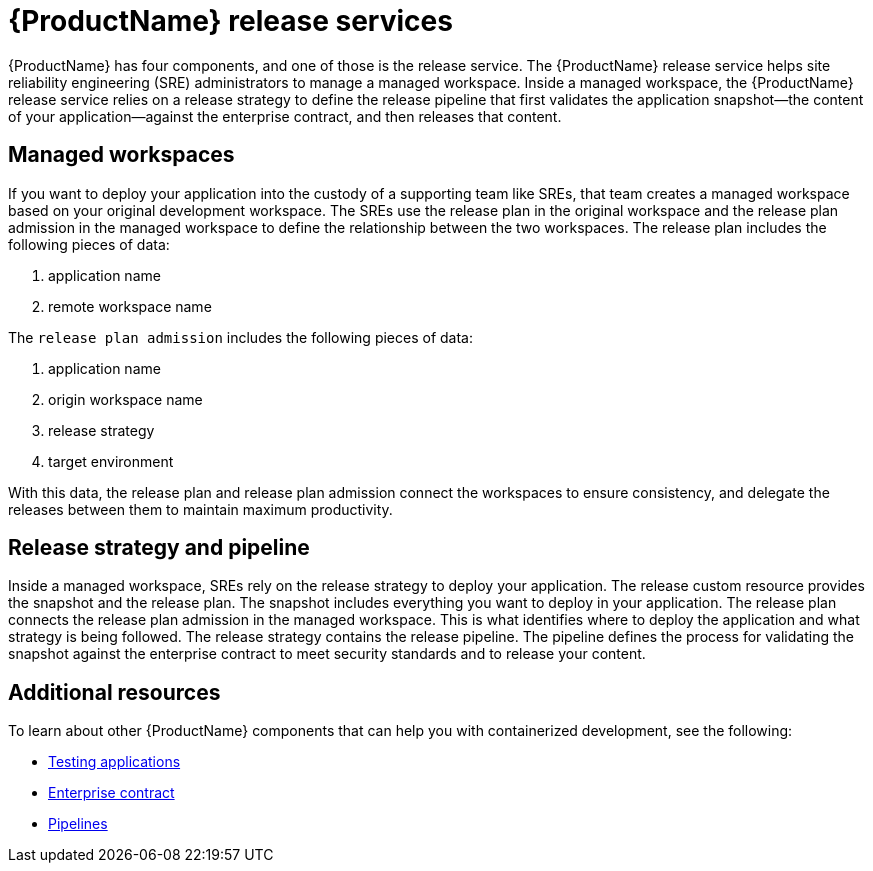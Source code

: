 = {ProductName} release services 

{ProductName} has four components, and one of those is the release service. The {ProductName} release service helps site reliability engineering (SRE) administrators to manage a managed workspace. Inside a managed workspace, the {ProductName} release service relies on a release strategy to define the release pipeline that first validates the application snapshot--the content of your application--against the enterprise contract, and then releases that content.

== Managed workspaces 

If you want to deploy your application into the custody of a supporting team like SREs, that team creates a managed workspace based on your original development workspace. The SREs use the release plan in the original workspace and the release plan admission in the managed workspace to define the relationship between the two workspaces. The release plan includes the following pieces of data:

. application name 
. remote workspace name

The `release plan admission` includes the following pieces of data:

. application name 
. origin workspace name
. release strategy
. target environment

With this data, the release plan and release plan admission connect the workspaces to ensure consistency, and delegate the releases between them to maintain maximum productivity. 

== Release strategy and pipeline 

Inside a managed workspace, SREs rely on the release strategy to deploy your application. The release custom resource provides the snapshot and the release plan. The snapshot includes everything you want to deploy in your application. The release plan connects the release plan admission in the managed workspace. This is what identifies where to deploy the application and what strategy is being followed. The release strategy contains the release pipeline. The pipeline defines the process for validating the snapshot against the enterprise contract to meet security standards and to release your content.

== Additional resources 

To learn about other {ProductName} components that can help you with containerized development, see the following:

* xref:concepts/testing_applications/index.adoc[Testing applications] 
* xref:concepts/enterprise-contract/con_enterprise-contract-overview.adoc[Enterprise contract] 
* xref:concepts/pipelines/index.adoc[Pipelines]
